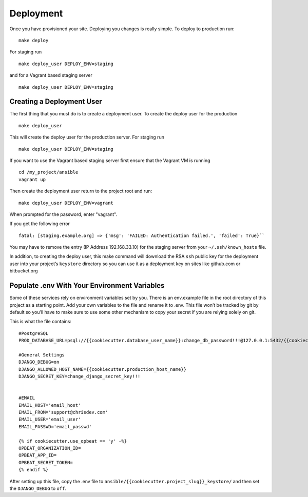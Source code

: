 Deployment
==========

Once you have provisioned your site. Deploying you changes is really simple. To deploy to production run: ::

    make deploy 

For staging run ::

    make deploy_user DEPLOY_ENV=staging

and for a Vagrant based staging server ::

    make deploy_user DEPLOY_ENV=staging
    

Creating a Deployment User
----------------------------

The first thing that you must do is to create a deployment user. To create the deploy user for the production ::

    make deploy_user

This will create the deploy user for the production server. For staging run ::

    make deploy_user DEPLOY_ENV=staging

If you want to use the Vagrant based staging server first ensure that the 
Vagrant VM is running ::

    cd /my_project/ansible
    vagrant up

Then create the deployment user return to the project root and run:: 

    make deploy_user DEPLOY_ENV=vagrant

When prompted for the password, enter "vagrant".

If you get the following error ::

    fatal: [staging.example.org] => {'msg': 'FAILED: Authentication failed.', 'failed': True}``

You may have to remove the entry (IP Address 192.168.33.10) for the staging server from your ``~/.ssh/known_hosts`` file.

In addition,  to creating the deploy user, this make command will download the RSA ``ssh`` public key for the deployment user into your project’s ``keystore`` directory so you can use it as a deployment key on sites like github.com or bitbucket.org


Populate .env With Your Environment Variables
---------------------------------------------

Some of these services rely on environment variables set by you. There is an env.example file in the root directory of this project as a starting point. Add your own variables to the file and rename it to .env. This file won’t be tracked by git by default so you’ll have to make sure to use some other mechanism to copy your secret if you are relying solely on git.

This is what the file contains::
    
    #PostgreSQL
    PROD_DATABASE_URL=psql://{{cookiecutter.database_user_name}}:change_db_password!!!@127.0.0.1:5432/{{cookiecutter.project_slug}}_db
    
    #General Settings
    DJANGO_DEBUG=on
    DJANGO_ALLOWED_HOST_NAME={{cookiecutter.production_host_name}}
    DJANGO_SECRET_KEY=change_django_secret_key!!!
    
    
    #EMAIL 
    EMAIL_HOST='email_host'
    EMAIL_FROM='support@chrisdev.com'
    EMAIL_USER='email_user'
    EMAIL_PASSWD='email_passwd'
    
    {% if cookiecutter.use_opbeat == 'y' -%}
    OPBEAT_ORGANIZATION_ID=
    OPBEAT_APP_ID=
    OPBEAT_SECRET_TOKEN=
    {% endif %}
    
After setting up this file, copy the .env file to ``ansible/{{cookiecutter.project_slug}}_keystore/`` and then set the ``DJANGO_DEBUG`` to ``off``.